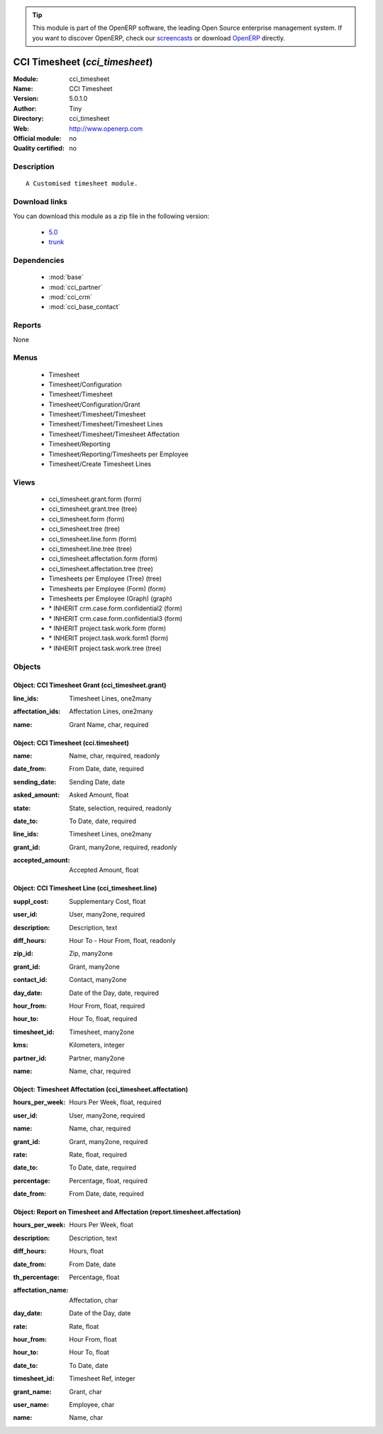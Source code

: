 
.. i18n: .. module:: cci_timesheet
.. i18n:     :synopsis: CCI Timesheet 
.. i18n:     :noindex:
.. i18n: .. 
..

.. module:: cci_timesheet
    :synopsis: CCI Timesheet 
    :noindex:
.. 

.. i18n: .. raw:: html
.. i18n: 
.. i18n:       <br />
.. i18n:     <link rel="stylesheet" href="../_static/hide_objects_in_sidebar.css" type="text/css" />
..

.. raw:: html

      <br />
    <link rel="stylesheet" href="../_static/hide_objects_in_sidebar.css" type="text/css" />

.. i18n: .. tip:: This module is part of the OpenERP software, the leading Open Source 
.. i18n:   enterprise management system. If you want to discover OpenERP, check our 
.. i18n:   `screencasts <http://openerp.tv>`_ or download 
.. i18n:   `OpenERP <http://openerp.com>`_ directly.
..

.. tip:: This module is part of the OpenERP software, the leading Open Source 
  enterprise management system. If you want to discover OpenERP, check our 
  `screencasts <http://openerp.tv>`_ or download 
  `OpenERP <http://openerp.com>`_ directly.

.. i18n: .. raw:: html
.. i18n: 
.. i18n:     <div class="js-kit-rating" title="" permalink="" standalone="yes" path="/cci_timesheet"></div>
.. i18n:     <script src="http://js-kit.com/ratings.js"></script>
..

.. raw:: html

    <div class="js-kit-rating" title="" permalink="" standalone="yes" path="/cci_timesheet"></div>
    <script src="http://js-kit.com/ratings.js"></script>

.. i18n: CCI Timesheet (*cci_timesheet*)
.. i18n: ===============================
.. i18n: :Module: cci_timesheet
.. i18n: :Name: CCI Timesheet
.. i18n: :Version: 5.0.1.0
.. i18n: :Author: Tiny
.. i18n: :Directory: cci_timesheet
.. i18n: :Web: http://www.openerp.com
.. i18n: :Official module: no
.. i18n: :Quality certified: no
..

CCI Timesheet (*cci_timesheet*)
===============================
:Module: cci_timesheet
:Name: CCI Timesheet
:Version: 5.0.1.0
:Author: Tiny
:Directory: cci_timesheet
:Web: http://www.openerp.com
:Official module: no
:Quality certified: no

.. i18n: Description
.. i18n: -----------
..

Description
-----------

.. i18n: ::
.. i18n: 
.. i18n:   A Customised timesheet module.
..

::

  A Customised timesheet module.

.. i18n: Download links
.. i18n: --------------
..

Download links
--------------

.. i18n: You can download this module as a zip file in the following version:
..

You can download this module as a zip file in the following version:

.. i18n:   * `5.0 <http://www.openerp.com/download/modules/5.0/cci_timesheet.zip>`_
.. i18n:   * `trunk <http://www.openerp.com/download/modules/trunk/cci_timesheet.zip>`_
..

  * `5.0 <http://www.openerp.com/download/modules/5.0/cci_timesheet.zip>`_
  * `trunk <http://www.openerp.com/download/modules/trunk/cci_timesheet.zip>`_

.. i18n: Dependencies
.. i18n: ------------
..

Dependencies
------------

.. i18n:  * :mod:`base`
.. i18n:  * :mod:`cci_partner`
.. i18n:  * :mod:`cci_crm`
.. i18n:  * :mod:`cci_base_contact`
..

 * :mod:`base`
 * :mod:`cci_partner`
 * :mod:`cci_crm`
 * :mod:`cci_base_contact`

.. i18n: Reports
.. i18n: -------
..

Reports
-------

.. i18n: None
..

None

.. i18n: Menus
.. i18n: -------
..

Menus
-------

.. i18n:  * Timesheet
.. i18n:  * Timesheet/Configuration
.. i18n:  * Timesheet/Timesheet
.. i18n:  * Timesheet/Configuration/Grant
.. i18n:  * Timesheet/Timesheet/Timesheet
.. i18n:  * Timesheet/Timesheet/Timesheet Lines
.. i18n:  * Timesheet/Timesheet/Timesheet Affectation
.. i18n:  * Timesheet/Reporting
.. i18n:  * Timesheet/Reporting/Timesheets per Employee
.. i18n:  * Timesheet/Create Timesheet Lines
..

 * Timesheet
 * Timesheet/Configuration
 * Timesheet/Timesheet
 * Timesheet/Configuration/Grant
 * Timesheet/Timesheet/Timesheet
 * Timesheet/Timesheet/Timesheet Lines
 * Timesheet/Timesheet/Timesheet Affectation
 * Timesheet/Reporting
 * Timesheet/Reporting/Timesheets per Employee
 * Timesheet/Create Timesheet Lines

.. i18n: Views
.. i18n: -----
..

Views
-----

.. i18n:  * cci_timesheet.grant.form (form)
.. i18n:  * cci_timesheet.grant.tree (tree)
.. i18n:  * cci_timesheet.form (form)
.. i18n:  * cci_timesheet.tree (tree)
.. i18n:  * cci_timesheet.line.form (form)
.. i18n:  * cci_timesheet.line.tree (tree)
.. i18n:  * cci_timesheet.affectation.form (form)
.. i18n:  * cci_timesheet.affectation.tree (tree)
.. i18n:  * Timesheets per Employee (Tree) (tree)
.. i18n:  * Timesheets per Employee (Form) (form)
.. i18n:  * Timesheets per Employee (Graph) (graph)
.. i18n:  * \* INHERIT crm.case.form.confidential2 (form)
.. i18n:  * \* INHERIT crm.case.form.confidential3 (form)
.. i18n:  * \* INHERIT project.task.work.form (form)
.. i18n:  * \* INHERIT project.task.work.form1 (form)
.. i18n:  * \* INHERIT project.task.work.tree (tree)
..

 * cci_timesheet.grant.form (form)
 * cci_timesheet.grant.tree (tree)
 * cci_timesheet.form (form)
 * cci_timesheet.tree (tree)
 * cci_timesheet.line.form (form)
 * cci_timesheet.line.tree (tree)
 * cci_timesheet.affectation.form (form)
 * cci_timesheet.affectation.tree (tree)
 * Timesheets per Employee (Tree) (tree)
 * Timesheets per Employee (Form) (form)
 * Timesheets per Employee (Graph) (graph)
 * \* INHERIT crm.case.form.confidential2 (form)
 * \* INHERIT crm.case.form.confidential3 (form)
 * \* INHERIT project.task.work.form (form)
 * \* INHERIT project.task.work.form1 (form)
 * \* INHERIT project.task.work.tree (tree)

.. i18n: Objects
.. i18n: -------
..

Objects
-------

.. i18n: Object: CCI Timesheet Grant (cci_timesheet.grant)
.. i18n: #################################################
..

Object: CCI Timesheet Grant (cci_timesheet.grant)
#################################################

.. i18n: :line_ids: Timesheet Lines, one2many
..

:line_ids: Timesheet Lines, one2many

.. i18n: :affectation_ids: Affectation Lines, one2many
..

:affectation_ids: Affectation Lines, one2many

.. i18n: :name: Grant Name, char, required
..

:name: Grant Name, char, required

.. i18n: Object: CCI Timesheet (cci.timesheet)
.. i18n: #####################################
..

Object: CCI Timesheet (cci.timesheet)
#####################################

.. i18n: :name: Name, char, required, readonly
..

:name: Name, char, required, readonly

.. i18n: :date_from: From Date, date, required
..

:date_from: From Date, date, required

.. i18n: :sending_date: Sending Date, date
..

:sending_date: Sending Date, date

.. i18n: :asked_amount: Asked Amount, float
..

:asked_amount: Asked Amount, float

.. i18n: :state: State, selection, required, readonly
..

:state: State, selection, required, readonly

.. i18n: :date_to: To Date, date, required
..

:date_to: To Date, date, required

.. i18n: :line_ids: Timesheet Lines, one2many
..

:line_ids: Timesheet Lines, one2many

.. i18n: :grant_id: Grant, many2one, required, readonly
..

:grant_id: Grant, many2one, required, readonly

.. i18n: :accepted_amount: Accepted Amount, float
..

:accepted_amount: Accepted Amount, float

.. i18n: Object: CCI Timesheet Line (cci_timesheet.line)
.. i18n: ###############################################
..

Object: CCI Timesheet Line (cci_timesheet.line)
###############################################

.. i18n: :suppl_cost: Supplementary Cost, float
..

:suppl_cost: Supplementary Cost, float

.. i18n: :user_id: User, many2one, required
..

:user_id: User, many2one, required

.. i18n: :description: Description, text
..

:description: Description, text

.. i18n: :diff_hours: Hour To - Hour From, float, readonly
..

:diff_hours: Hour To - Hour From, float, readonly

.. i18n: :zip_id: Zip, many2one
..

:zip_id: Zip, many2one

.. i18n: :grant_id: Grant, many2one
..

:grant_id: Grant, many2one

.. i18n: :contact_id: Contact, many2one
..

:contact_id: Contact, many2one

.. i18n: :day_date: Date of the Day, date, required
..

:day_date: Date of the Day, date, required

.. i18n: :hour_from: Hour From, float, required
..

:hour_from: Hour From, float, required

.. i18n: :hour_to: Hour To, float, required
..

:hour_to: Hour To, float, required

.. i18n: :timesheet_id: Timesheet, many2one
..

:timesheet_id: Timesheet, many2one

.. i18n: :kms: Kilometers, integer
..

:kms: Kilometers, integer

.. i18n: :partner_id: Partner, many2one
..

:partner_id: Partner, many2one

.. i18n: :name: Name, char, required
..

:name: Name, char, required

.. i18n: Object: Timesheet Affectation (cci_timesheet.affectation)
.. i18n: #########################################################
..

Object: Timesheet Affectation (cci_timesheet.affectation)
#########################################################

.. i18n: :hours_per_week: Hours Per Week, float, required
..

:hours_per_week: Hours Per Week, float, required

.. i18n: :user_id: User, many2one, required
..

:user_id: User, many2one, required

.. i18n: :name: Name, char, required
..

:name: Name, char, required

.. i18n: :grant_id: Grant, many2one, required
..

:grant_id: Grant, many2one, required

.. i18n: :rate: Rate, float, required
..

:rate: Rate, float, required

.. i18n: :date_to: To Date, date, required
..

:date_to: To Date, date, required

.. i18n: :percentage: Percentage, float, required
..

:percentage: Percentage, float, required

.. i18n: :date_from: From Date, date, required
..

:date_from: From Date, date, required

.. i18n: Object: Report on Timesheet and Affectation (report.timesheet.affectation)
.. i18n: ##########################################################################
..

Object: Report on Timesheet and Affectation (report.timesheet.affectation)
##########################################################################

.. i18n: :hours_per_week: Hours Per Week, float
..

:hours_per_week: Hours Per Week, float

.. i18n: :description: Description, text
..

:description: Description, text

.. i18n: :diff_hours: Hours, float
..

:diff_hours: Hours, float

.. i18n: :date_from: From Date, date
..

:date_from: From Date, date

.. i18n: :th_percentage: Percentage, float
..

:th_percentage: Percentage, float

.. i18n: :affectation_name: Affectation, char
..

:affectation_name: Affectation, char

.. i18n: :day_date: Date of the Day, date
..

:day_date: Date of the Day, date

.. i18n: :rate: Rate, float
..

:rate: Rate, float

.. i18n: :hour_from: Hour From, float
..

:hour_from: Hour From, float

.. i18n: :hour_to: Hour To, float
..

:hour_to: Hour To, float

.. i18n: :date_to: To Date, date
..

:date_to: To Date, date

.. i18n: :timesheet_id: Timesheet Ref, integer
..

:timesheet_id: Timesheet Ref, integer

.. i18n: :grant_name: Grant, char
..

:grant_name: Grant, char

.. i18n: :user_name: Employee, char
..

:user_name: Employee, char

.. i18n: :name: Name, char
..

:name: Name, char
